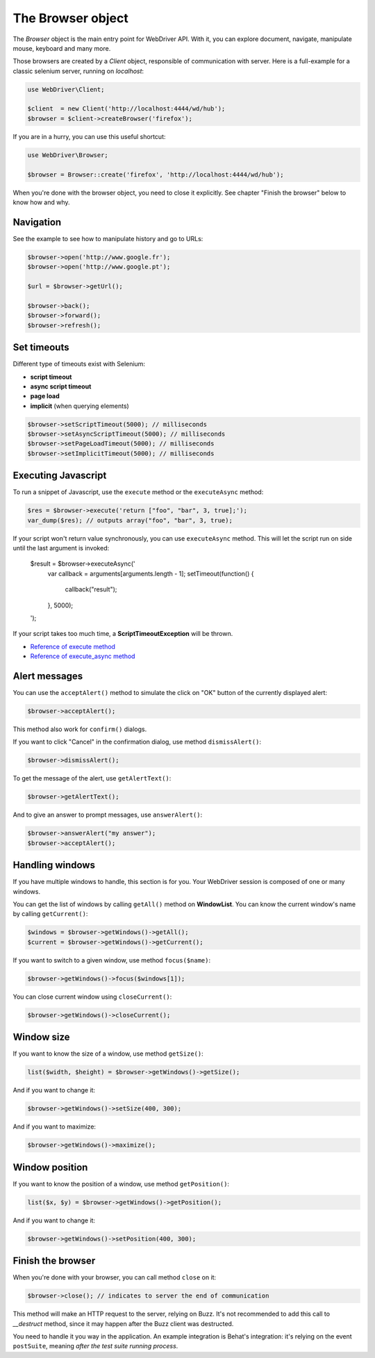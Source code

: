 The Browser object
==================

The *Browser* object is the main entry point for WebDriver API. With it, you
can explore document, navigate, manipulate mouse, keyboard and many more.

Those browsers are created by a *Client* object, responsible of communication
with server. Here is a full-example for a classic selenium server, running on
*localhost*:

.. code-block:: php

    use WebDriver\Client;

    $client  = new Client('http://localhost:4444/wd/hub');
    $browser = $client->createBrowser('firefox');

If you are in a hurry, you can use this useful shortcut:

.. code-block:: php

    use WebDriver\Browser;

    $browser = Browser::create('firefox', 'http://localhost:4444/wd/hub');

When you're done with the browser object, you need to close it explicitly. See
chapter "Finish the browser" below to know how and why.

Navigation
----------

See the example to see how to manipulate history and go to URLs:

.. code-block:: php

    $browser->open('http://www.google.fr');
    $browser->open('http://www.google.pt');

    $url = $browser->getUrl();

    $browser->back();
    $browser->forward();
    $browser->refresh();

Set timeouts
------------

Different type of timeouts exist with Selenium:

* **script timeout**
* **async script timeout**
* **page load**
* **implicit** (when querying elements)

.. code-block:: php

    $browser->setScriptTimeout(5000); // milliseconds
    $browser->setAsyncScriptTimeout(5000); // milliseconds
    $browser->setPageLoadTimeout(5000); // milliseconds
    $browser->setImplicitTimeout(5000); // milliseconds

Executing Javascript
--------------------

To run a snippet of Javascript, use the ``execute`` method or the
``executeAsync`` method:

.. code-block:: php

    $res = $browser->execute('return ["foo", "bar", 3, true];');
    var_dump($res); // outputs array("foo", "bar", 3, true);

If your script won't return value synchronously, you can use ``executeAsync`` method.
This will let the script run on side until the last argument is invoked:

    $result = $browser->executeAsync('
        var callback = arguments[arguments.length - 1];
        setTimeout(function() {
            callback("result");
        }, 5000);
    ');

If your script takes too much time, a **ScriptTimeoutException** will be thrown.

* `Reference of execute method <https://code.google.com/p/selenium/wiki/JsonWireProtocol#/session/:sessionId/execute>`_
* `Reference of execute_async method <https://code.google.com/p/selenium/wiki/JsonWireProtocol#/session/:sessionId/execute_async>`_

Alert messages
--------------

You can use the ``acceptAlert()`` method to simulate the click on "OK" button of the currently displayed alert:

.. code-block:: php

    $browser->acceptAlert();

This method also work for ``confirm()`` dialogs.

If you want to click "Cancel" in the confirmation dialog, use method ``dismissAlert()``:

.. code-block:: php

    $browser->dismissAlert();

To get the message of the alert, use ``getAlertText()``:

.. code-block:: php

    $browser->getAlertText();

And to give an answer to prompt messages, use ``answerAlert()``:

.. code-block:: php

    $browser->answerAlert("my answer");
    $browser->acceptAlert();

Handling windows
----------------

If you have multiple windows to handle, this section is for you. Your WebDriver session
is composed of one or many windows.

You can get the list of windows by calling ``getAll()`` method on **WindowList**. You can know
the current window's name by calling ``getCurrent()``:

.. code-block:: php

    $windows = $browser->getWindows()->getAll();
    $current = $browser->getWindows()->getCurrent();

If you want to switch to a given window, use method ``focus($name)``:

.. code-block:: php

    $browser->getWindows()->focus($windows[1]);

You can close current window using ``closeCurrent()``:

.. code-block:: php

    $browser->getWindows()->closeCurrent();

Window size
-----------

If you want to know the size of a window, use method ``getSize()``:

.. code-block:: php

    list($width, $height) = $browser->getWindows()->getSize();

And if you want to change it:

.. code-block:: php

    $browser->getWindows()->setSize(400, 300);

And if you want to maximize:

.. code-block:: php

    $browser->getWindows()->maximize();

Window position
---------------

If you want to know the position of a window, use method ``getPosition()``:

.. code-block:: php

    list($x, $y) = $browser->getWindows()->getPosition();

And if you want to change it:

.. code-block:: php

    $browser->getWindows()->setPosition(400, 300);

Finish the browser
------------------

When you're done with your browser, you can call method ``close`` on it:

.. code-block:: php

    $browser->close(); // indicates to server the end of communication

This method will make an HTTP request to the server, relying on Buzz. It's not
recommended to add this call to *__destruct* method, since it may happen after
the Buzz client was destructed.

You need to handle it you way in the application. An example integration is
Behat's integration: it's relying on the event ``postSuite``, meaning *after
the test suite running process*.
